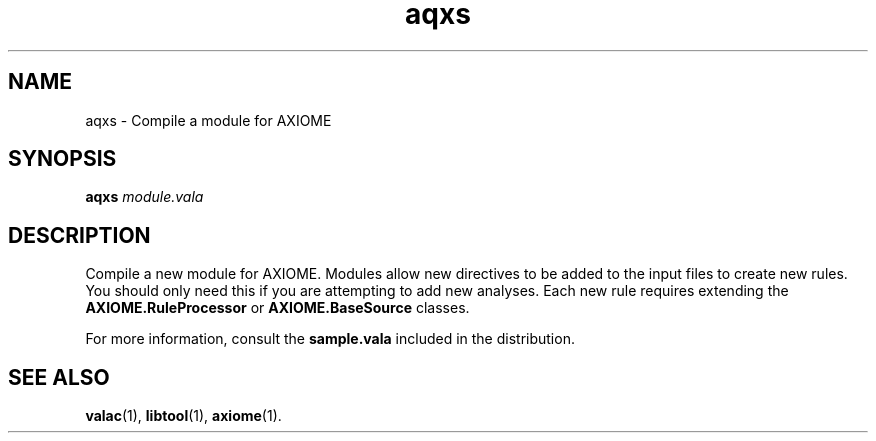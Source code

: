 .\" Authors: Andre Masella
.TH aqxs 1 "January 2012" "1.3" "USER COMMANDS"
.SH NAME 
aqxs \- Compile a module for AXIOME
.SH SYNOPSIS
.B aqxs
.I module.vala
.SH DESCRIPTION
Compile a new module for AXIOME. Modules allow new directives to be added to the input files to create new rules. You should only need this if you are attempting to add new analyses. Each new rule requires extending the \fBAXIOME.RuleProcessor\fR or \fBAXIOME.BaseSource\fR classes.

For more information, consult the \fBsample.vala\fR included in the distribution.
.SH SEE ALSO
.BR valac (1),
.BR libtool (1),
.BR axiome (1).
